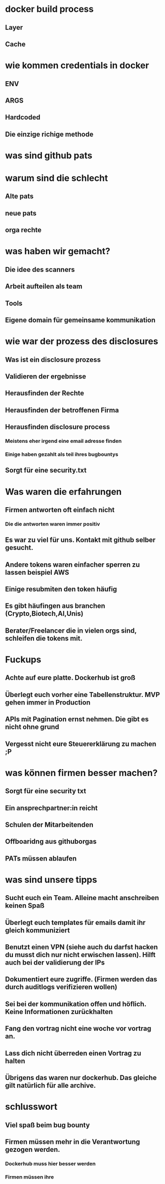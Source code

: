 #+title:
#+author: w1ntermute,splitiii
#+OPTIONS: reveal_single_file:t toc:nil slideNumber:nil num:nil
#+REVEAL_INIT_OPTIONS: slideNumber:false
#+reveal_title_slide: %t </br> %a
#+REVEAL_THEME: white
#+reveal_title_slide_background: ./fig/chatkontrolle_title.jpg



* docker build process
** Layer
** Cache
* wie kommen credentials in docker
** ENV
** ARGS
** Hardcoded
** Die einzige richige methode
* was sind github pats
* warum sind die schlecht
** Alte pats
** neue pats
** orga rechte
* was haben wir gemacht?
** Die idee des scanners
** Arbeit aufteilen als team
** Tools
** Eigene domain für gemeinsame kommunikation
* wie war der prozess des disclosures
** Was ist ein disclosure prozess
** Validieren der ergebnisse
** Herausfinden der Rechte
** Herausfinden der betroffenen Firma
** Herausfinden disclosure process
*** Meistens eher irgend eine email adresse finden
*** Einige haben gezahlt als teil ihres bugbountys
** Sorgt für eine security.txt


* Was waren die erfahrungen
** Firmen antworten oft einfach nicht
*** Die die antworten waren immer positiv
** Es war zu viel für uns. Kontakt mit github selber gesucht.
** Andere tokens waren einfacher sperren zu lassen beispiel AWS
** Einige resubmiten den token häufig
** Es gibt häufingen aus branchen (Crypto,Biotech,AI,Unis)
** Berater/Freelancer die in vielen orgs sind, schleifen die tokens mit.
* Fuckups
** Achte auf eure platte. Dockerhub ist groß
** Überlegt euch vorher eine Tabellenstruktur. MVP gehen immer in Production
** APIs mit Pagination ernst nehmen. Die gibt es nicht ohne grund
** Vergesst nicht eure Steuererklärung zu machen ;P

* was können firmen besser machen?
** Sorgt für eine security txt
** Ein ansprechpartner:in reicht
** Schulen der Mitarbeitenden
** Offboaridng aus githuborgas
** PATs müssen ablaufen
* was sind unsere tipps
** Sucht euch ein Team. Alleine macht anschreiben keinen Spaß
** Überlegt euch templates für emails damit ihr gleich kommuniziert
** Benutzt einen VPN (siehe auch du darfst hacken du musst dich nur nicht erwischen lassen). Hilft auch bei der validierung der IPs
** Dokumentiert eure zugriffe. (Firmen werden das durch auditlogs verifizieren wollen)
** Sei bei der kommunikation offen und höflich. Keine Informationen zurückhalten
** Fang den vortrag nicht eine woche vor vortrag an.
** Lass dich nicht überreden einen Vortrag zu halten
** Übrigens das waren nur dockerhub. Das gleiche gilt natürlich für alle archive.
* schlusswort
** Viel spaß beim bug bounty
** Firmen müssen mehr in die Verantwortung gezogen werden.
*** Dockerhub muss hier besser werden
*** Firmen müssen ihre
